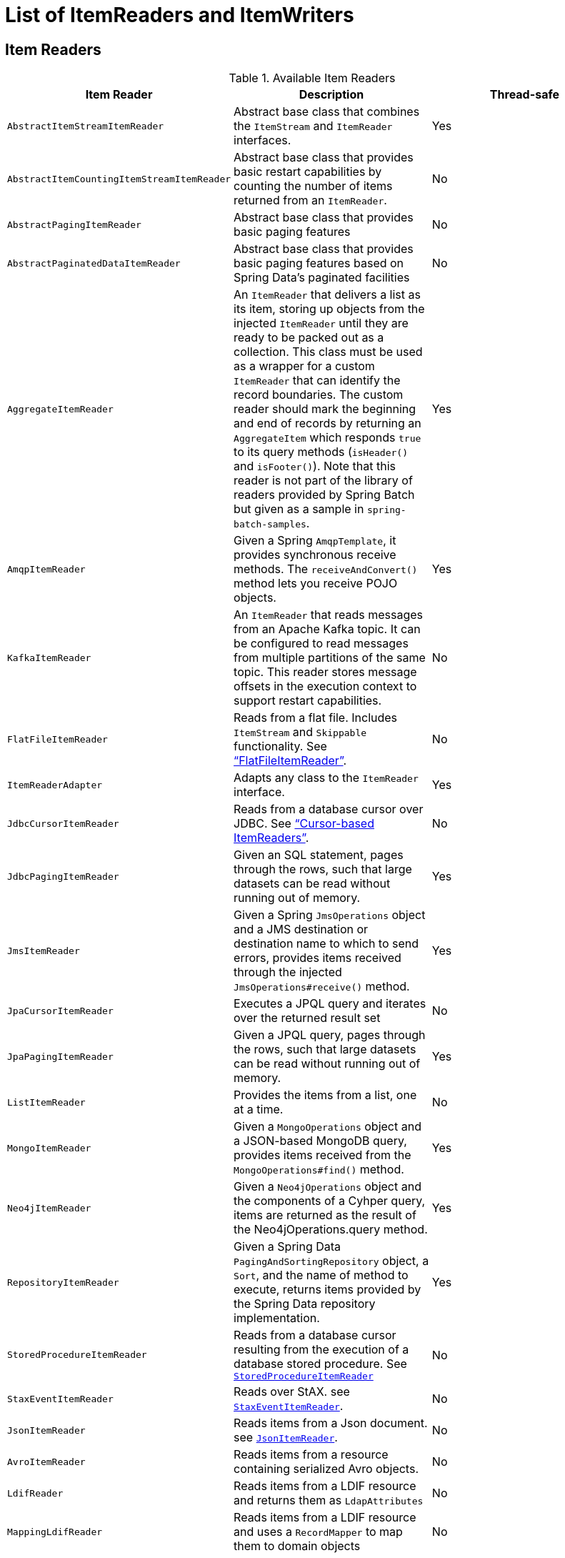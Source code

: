
[[listOfReadersAndWriters]]

[appendix]
[[list-of-itemreaders-and-itemwriters]]
= List of ItemReaders and ItemWriters

[[itemReadersAppendix]]
== Item Readers

.Available Item Readers
[options="header"]
|===============
|Item Reader|Description|Thread-safe
|`AbstractItemStreamItemReader`|Abstract base class that combines the `ItemStream` and `ItemReader` interfaces.|Yes
|`AbstractItemCountingItemStreamItemReader`|Abstract base class that provides basic
            restart capabilities by counting the number of items returned from
            an `ItemReader`.|No
|`AbstractPagingItemReader`|Abstract base class that provides basic paging features|No
|`AbstractPaginatedDataItemReader`|Abstract base class that provides basic paging features based on Spring Data's
            paginated facilities|No
|`AggregateItemReader`|An `ItemReader` that delivers a list as its
            item, storing up objects from the injected `ItemReader` until they
            are ready to be packed out as a collection. This class must be used
            as a wrapper for a custom `ItemReader` that can identify the record
            boundaries. The custom reader should mark the beginning and end of
            records by returning an `AggregateItem` which responds `true` to its
            query methods (`isHeader()` and `isFooter()`). Note that this reader
            is not part of the library of readers provided by Spring Batch
            but given as a sample in `spring-batch-samples`.|Yes
|`AmqpItemReader`|Given a Spring `AmqpTemplate`, it provides
            synchronous receive methods. The `receiveAndConvert()` method
            lets you receive POJO objects.|Yes
|`KafkaItemReader`|An `ItemReader` that reads messages from an Apache Kafka topic.
It can be configured to read messages from multiple partitions of the same topic.
This reader stores message offsets in the execution context to support restart capabilities.|No
|`FlatFileItemReader`|Reads from a flat file. Includes `ItemStream`
            and `Skippable` functionality. See link:readersAndWriters.html#flatFileItemReader["`FlatFileItemReader`"].|No
|`ItemReaderAdapter`|Adapts any class to the
            `ItemReader` interface.|Yes
|`JdbcCursorItemReader`|Reads from a database cursor over JDBC. See
            link:readersAndWriters.html#cursorBasedItemReaders["`Cursor-based ItemReaders`"].|No
|`JdbcPagingItemReader`|Given an SQL statement, pages through the rows,
            such that large datasets can be read without running out of
            memory.|Yes
|`JmsItemReader`|Given a Spring `JmsOperations` object and a JMS
            destination or destination name to which to send errors, provides items
            received through the injected `JmsOperations#receive()`
            method.|Yes
|`JpaCursorItemReader`|Executes a JPQL query and iterates over the returned result set|No
|`JpaPagingItemReader`|Given a JPQL query, pages through the
            rows, such that large datasets can be read without running out of
            memory.|Yes
|`ListItemReader`|Provides the items from a list, one at a time.|No
|`MongoItemReader`|Given a `MongoOperations` object and a JSON-based MongoDB
            query, provides items received from the `MongoOperations#find()` method.|Yes
|`Neo4jItemReader`|Given a `Neo4jOperations` object and the components of a
            Cyhper query, items are returned as the result of the Neo4jOperations.query
            method.|Yes
|`RepositoryItemReader`|Given a Spring Data `PagingAndSortingRepository` object,
            a `Sort`, and the name of method to execute, returns items provided by the
            Spring Data repository implementation.|Yes
|`StoredProcedureItemReader`|Reads from a database cursor resulting from the
            execution of a database stored procedure. See link:readersAndWriters.html#StoredProcedureItemReader[`StoredProcedureItemReader`]|No
|`StaxEventItemReader`|Reads over StAX. see link:readersAndWriters.html#StaxEventItemReader[`StaxEventItemReader`].|No
|`JsonItemReader`|Reads items from a Json document. see link:readersAndWriters.html#JsonItemReader[`JsonItemReader`].|No
|`AvroItemReader`|Reads items from a resource containing serialized Avro objects.|No
|`LdifReader`|Reads items from a LDIF resource and returns them as `LdapAttributes`|No
|`MappingLdifReader`|Reads items from a LDIF resource and uses a  `RecordMapper` to map them to domain objects|No

|===============


[[itemWritersAppendix]]
== Item Writers

.Available Item Writers
[options="header"]
|===============
|Item Writer|Description|Thread-safe
|`AbstractItemStreamItemWriter`|Abstract base class that combines the`ItemStream` and`ItemWriter` interfaces.|Yes
|`AmqpItemWriter`|Given a Spring `AmqpTemplate`, provides
            for a synchronous `send` method. The `convertAndSend(Object)`
             method lets you send POJO objects.|Yes
|`CompositeItemWriter`|Passes an item to the `write` method of each item
            in an injected `List` of `ItemWriter` objects.|Yes
|`FlatFileItemWriter`|Writes to a flat file. Includes `ItemStream` and
            Skippable functionality. See link:readersAndWriters.html#flatFileItemWriter["`FlatFileItemWriter`"].|No
|`ItemWriterAdapter`|Adapts any class to the
            `ItemWriter` interface.|Yes
|`JdbcBatchItemWriter`|Uses batching features from a
            `PreparedStatement`, if available, and can
            take rudimentary steps to locate a failure during a
            `flush`.|Yes
|`JmsItemWriter`|Using a `JmsOperations` object, items are written
            to the default queue through the `JmsOperations#convertAndSend()` method.|Yes
|`JpaItemWriter`|This item writer is JPA `EntityManager`-aware
            and handles some transaction-related work that a non-"`JPA-aware`"
            `ItemWriter` would not need to know about and
            then delegates to another writer to do the actual writing.|Yes
|`KafkaItemWriter`|Using a `KafkaTemplate` object, items are written to the default topic through the
            `KafkaTemplate#sendDefault(Object, Object)` method by using a `Converter` to map the key from the item.
            A delete flag can also be configured to send delete events to the topic.|No
|`MimeMessageItemWriter`|Using Spring's `JavaMailSender`, items of type `MimeMessage`
            are sent as mail messages.|Yes
|`MongoItemWriter`|Given a `MongoOperations` object, items are written
            through the `MongoOperations.save(Object)` method.  The actual write is delayed
            until the last possible moment before the transaction commits.|Yes
|`Neo4jItemWriter`|Given a `Neo4jOperations` object, items are persisted through the
            `save(Object)` method or deleted through the `delete(Object)`, as dictated by the
            `ItemWriter's` configuration|Yes
|`PropertyExtractingDelegatingItemWriter`|Extends `AbstractMethodInvokingDelegator`
            creating arguments on the fly. Arguments are created by retrieving
            the values from the fields in the item to be processed (through a
            `SpringBeanWrapper`), based on an injected array of field
            names.|Yes
|`RepositoryItemWriter`|Given a Spring Data `CrudRepository` implementation,
            items are saved through the method specified in the configuration.|Yes
|`StaxEventItemWriter`|Uses a `Marshaller` implementation to
            convert each item to XML and then writes it to an XML file by using
            StAX.|No
|`JsonFileItemWriter`|Uses a `JsonObjectMarshaller` implementation to
            convert each item to Json and then writes it to a Json file.|No
|`AvroItemWriter`|Serializes data to an `WritableResource` using Avro|No
|`ListItemWriter`|Item writer that writes items to a `List`.|No

|===============
